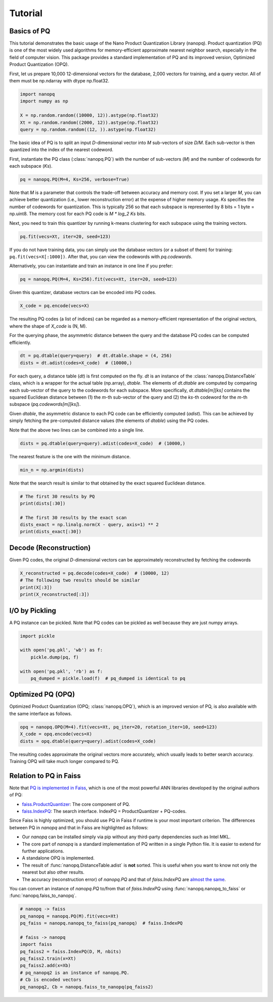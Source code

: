 Tutorial
==========

Basics of PQ
------------

This tutorial demonstrates the basic usage of the Nano Product Quantization Library (nanopq).
Product quantization (PQ) is one of the most widely used algorithms
for memory-efficient approximate nearest neighbor search,
especially in the field of computer vision.
This package provides a standard implementation of PQ and its improved version, Optimized Product Quantization (OPQ).

First, let us prepare 10,000 12-dimensional vectors for the database, 2,000 vectors for training,
and a query vector. All of them must be np.ndarray with dtype np.float32.

.. code-block:: python

    import nanopq
    import numpy as np

    X = np.random.random((10000, 12)).astype(np.float32)
    Xt = np.random.random((2000, 12)).astype(np.float32)
    query = np.random.random((12, )).astype(np.float32)

The basic idea of PQ is to split an input `D`-dimensional vector into `M` sub-vectors of size `D/M`.
Each sub-vector is then quantized into the index of the nearest codeword.

First, instantiate the PQ class (:class:`nanopq.PQ`) with the number of sub-vectors (`M`)
and the number of codewords for each subspace (`Ks`).

.. code-block:: python

    pq = nanopq.PQ(M=4, Ks=256, verbose=True)

Note that `M` is a parameter that controls the trade-off between accuracy and memory cost.
If you set a larger `M`, you can achieve better quantization (i.e., lower reconstruction error)
at the expense of higher memory usage.
`Ks` specifies the number of codewords for quantization.
This is typically 256 so that each subspace is represented by 8 bits = 1 byte = np.uint8.
The memory cost for each PQ code is `M * log_2 Ks` bits.

Next, you need to train this quantizer by running k-means clustering for each subspace
using the training vectors.

.. code-block:: python

    pq.fit(vecs=Xt, iter=20, seed=123)

If you do not have training data, you can simply use the database vectors
(or a subset of them) for training: ``pq.fit(vecs=X[:1000])``. After that, you can view the codewords with `pq.codewords`.

Alternatively, you can instantiate and train an instance in one line if you prefer:

.. code-block:: python

    pq = nanopq.PQ(M=4, Ks=256).fit(vecs=Xt, iter=20, seed=123)


Given this quantizer, database vectors can be encoded into PQ codes.

.. code-block:: python

    X_code = pq.encode(vecs=X)

The resulting PQ codes (a list of indices) can be regarded as a memory-efficient representation of the original vectors,
where the shape of `X_code` is (N, M).

For the querying phase, the asymmetric distance between the query
and the database PQ codes can be computed efficiently.

.. code-block:: python

    dt = pq.dtable(query=query)  # dt.dtable.shape = (4, 256)
    dists = dt.adist(codes=X_code)  # (10000,)

For each query, a distance table (`dt`) is first computed on the fly.
`dt` is an instance of the :class:`nanopq.DistanceTable` class, which is a wrapper for the actual table (np.array), `dtable`.
The elements of `dt.dtable` are computed by comparing each sub-vector of the query
to the codewords for each subspace.
More specifically, `dt.dtable[m][ks]` contains the squared Euclidean distance between
(1) the `m`-th sub-vector of the query and (2) the `ks`-th codeword
for the `m`-th subspace (`pq.codewords[m][ks]`).

Given `dtable`, the asymmetric distance to each PQ code can be efficiently computed (`adist`).
This can be achieved by simply fetching the pre-computed distance values (the elements of `dtable`)
using the PQ codes.

Note that the above two lines can be combined into a single line.

.. code-block:: python

    dists = pq.dtable(query=query).adist(codes=X_code)  # (10000,)


The nearest feature is the one with the minimum distance.

.. code-block:: python

    min_n = np.argmin(dists)


Note that the search result is similar to that
obtained by the exact squared Euclidean distance.

.. code-block:: python

    # The first 30 results by PQ
    print(dists[:30])

    # The first 30 results by the exact scan
    dists_exact = np.linalg.norm(X - query, axis=1) ** 2
    print(dists_exact[:30])


Decode (Reconstruction)
-------------------------------

Given PQ codes, the original `D`-dimensional vectors can be
approximately reconstructed by fetching the codewords

.. code-block:: python

    X_reconstructed = pq.decode(codes=X_code)  # (10000, 12)
    # The following two results should be similar
    print(X[:3])
    print(X_reconstructed[:3])


I/O by Pickling
------------------

A PQ instance can be pickled. Note that PQ codes can be pickled as well because they are
just numpy arrays.

.. code-block:: python

    import pickle

    with open('pq.pkl', 'wb') as f:
        pickle.dump(pq, f)

    with open('pq.pkl', 'rb') as f:
        pq_dumped = pickle.load(f)  # pq_dumped is identical to pq



Optimized PQ (OPQ)
-------------------

Optimized Product Quantization (OPQ; :class:`nanopq.OPQ`), which is an improved version of PQ, is also available
with the same interface as follows.

.. code-block:: python

    opq = nanopq.OPQ(M=4).fit(vecs=Xt, pq_iter=20, rotation_iter=10, seed=123)
    X_code = opq.encode(vecs=X)
    dists = opq.dtable(query=query).adist(codes=X_code)

The resulting codes approximate the original vectors more accurately,
which usually leads to better search accuracy.
Training OPQ will take much longer compared to PQ.


Relation to PQ in Faiss
-----------------------

Note that
`PQ is implemented in Faiss <https://github.com/facebookresearch/faiss/wiki/Faiss-building-blocks:-clustering,-PCA,-quantization#pq-encoding--decoding>`_,
which is one of the most powerful ANN libraries developed by the original authors of PQ:

- `faiss.ProductQuantizer <https://github.com/facebookresearch/faiss/blob/master/ProductQuantizer.h>`_: The core component of PQ.
- `faiss.IndexPQ <https://github.com/facebookresearch/faiss/blob/master/IndexPQ.h>`_: The search interface. IndexPQ = ProductQuantizer + PQ-codes.

Since Faiss is highly optimized, you should use PQ in Faiss if runtime is your most important criterion.
The differences between PQ in `nanopq` and that in Faiss are highlighted as follows:

- Our `nanopq` can be installed simply via pip without any third-party dependencies such as Intel MKL.
- The core part of `nanopq` is a standard implementation of PQ written in a single Python file.
  It is easier to extend for further applications.
- A standalone OPQ is implemented.
- The result of :func:`nanopq.DistanceTable.adist` is **not** sorted. This is useful when you want to
  know not only the nearest but also other results.
- The accuracy (reconstruction error) of `nanopq.PQ` and that of `faiss.IndexPQ` are `almost the same <https://github.com/matsui528/nanopq/blob/master/tests/test_convert_faiss.py>`_.

You can convert an instance of `nanopq.PQ` to/from that of `faiss.IndexPQ`
using :func:`nanopq.nanopq_to_faiss` or :func:`nanopq.faiss_to_nanopq`.

.. code-block:: python

    # nanopq -> faiss
    pq_nanopq = nanopq.PQ(M).fit(vecs=Xt)
    pq_faiss = nanopq.nanopq_to_faiss(pq_nanopq)  # faiss.IndexPQ

    # faiss -> nanopq
    import faiss
    pq_faiss2 = faiss.IndexPQ(D, M, nbits)
    pq_faiss2.train(x=Xt)
    pq_faiss2.add(x=Xb)
    # pq_nanopq2 is an instance of nanopq.PQ.
    # Cb is encoded vectors
    pq_nanopq2, Cb = nanopq.faiss_to_nanopq(pq_faiss2)
